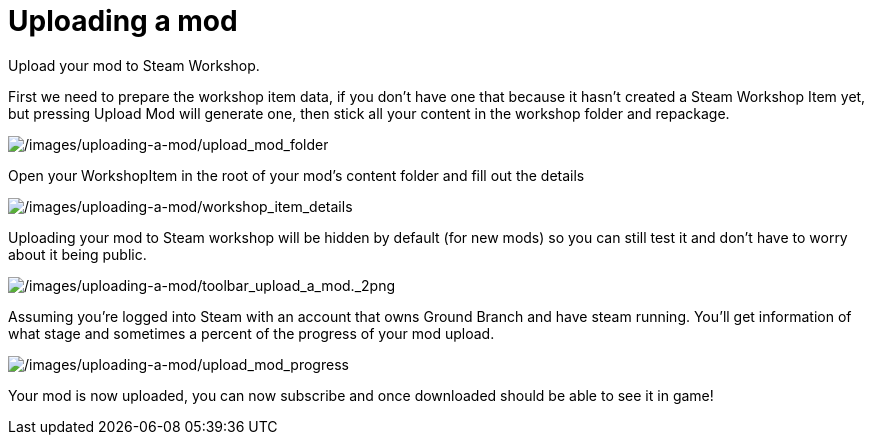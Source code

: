 =  Uploading a mod

Upload your mod to Steam Workshop.

First we need to prepare the workshop item data, if you don’t have one that because it hasn’t created a Steam Workshop Item yet, but pressing Upload Mod will generate one, then stick all your content in the workshop folder and repackage.

image:/images/uploading-a-mod/upload_mod_folder.png[/images/uploading-a-mod/upload_mod_folder]

Open your WorkshopItem in the root of your mod’s content folder and fill out the details

image:/images/uploading-a-mod/workshop_item_details.png[/images/uploading-a-mod/workshop_item_details]

Uploading your mod to Steam workshop will be hidden by default (for new mods) so you can still test it and don’t have to worry about it being public.

image:/images/uploading-a-mod/toolbar_upload_a_mod._2png.png[/images/uploading-a-mod/toolbar_upload_a_mod._2png]

Assuming you’re logged into Steam with an account that owns Ground Branch and have steam running.
You’ll get information of what stage and sometimes a percent of the progress of your mod upload.

image:/images/uploading-a-mod/upload_mod_progress.png[/images/uploading-a-mod/upload_mod_progress]

Your mod is now uploaded, you can now subscribe and once downloaded should be able to see it in game!

